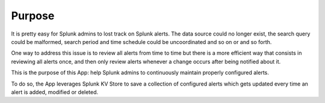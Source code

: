 

Purpose
=======

It is pretty easy for Splunk admins to lost track on Splunk alerts. The data source could no longer exist, the search query could be malformed, search period and time schedule could be uncoordinated and so on or and so forth.

One way to address this issue is to review all alerts from time to time but there is a more efficient way that consists in reviewing all alerts once, and then only review alerts whenever a change occurs after being notified about it.

This is the purpose of this App: help Splunk admins to continuously maintain properly configured alerts.

To do so, the App leverages Splunk KV Store to save a collection of configured alerts which gets updated every time an alert is added, modified or deleted.
